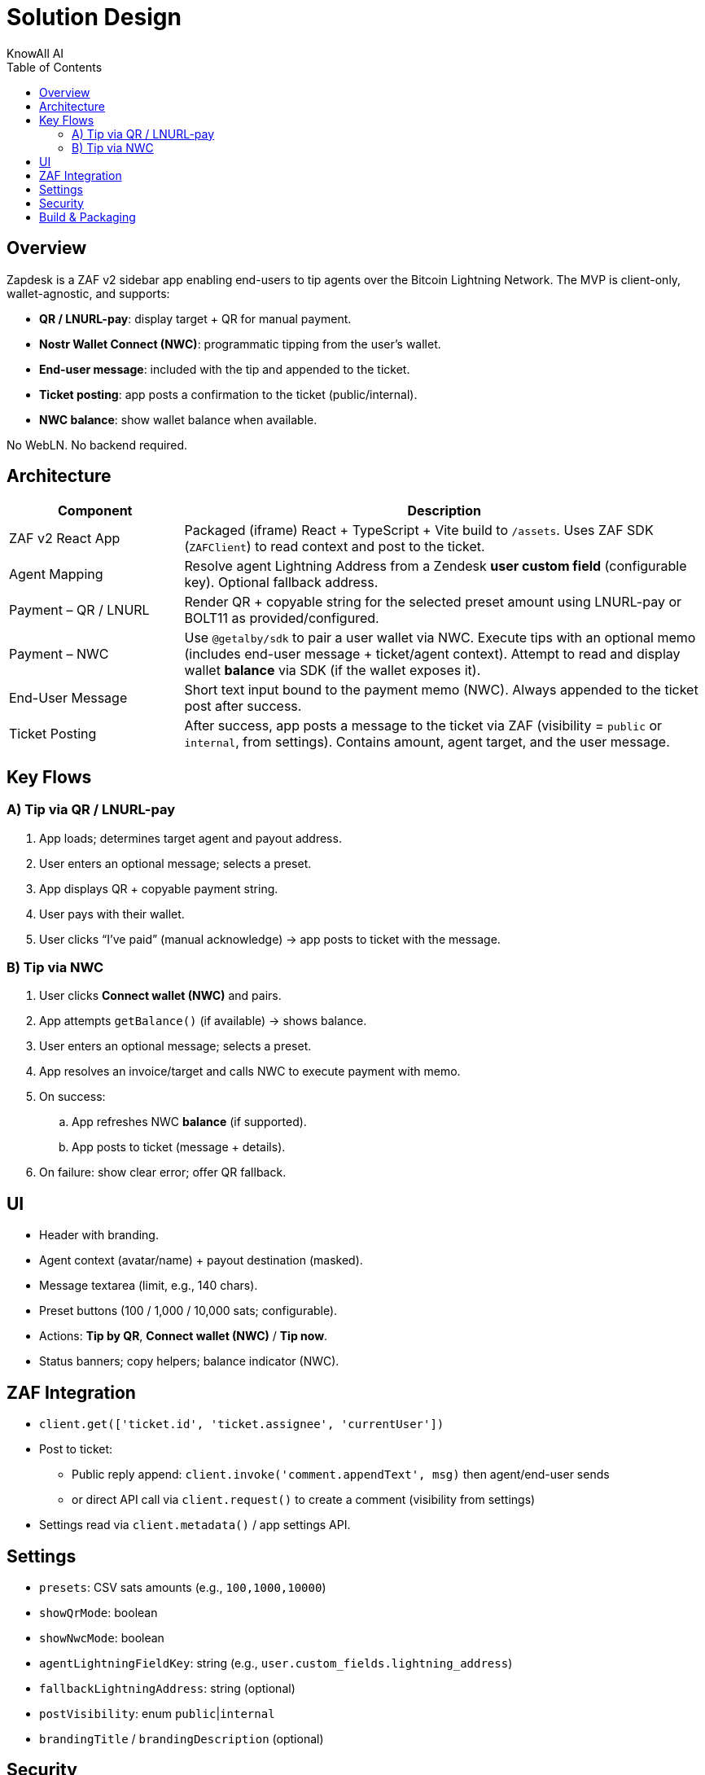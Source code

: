 = Solution Design
KnowAll AI
:toc:
:icons: font

== Overview
Zapdesk is a ZAF v2 sidebar app enabling end-users to tip agents over the Bitcoin Lightning Network. The MVP is client-only, wallet-agnostic, and supports:

* **QR / LNURL-pay**: display target + QR for manual payment.
* **Nostr Wallet Connect (NWC)**: programmatic tipping from the user’s wallet.
* **End-user message**: included with the tip and appended to the ticket.
* **Ticket posting**: app posts a confirmation to the ticket (public/internal).
* **NWC balance**: show wallet balance when available.

No WebLN. No backend required.

== Architecture

[cols="1,3"]
|===
| Component | Description

| ZAF v2 React App
| Packaged (iframe) React + TypeScript + Vite build to `/assets`. Uses ZAF SDK (`ZAFClient`) to read context and post to the ticket.

| Agent Mapping
| Resolve agent Lightning Address from a Zendesk **user custom field** (configurable key). Optional fallback address.

| Payment – QR / LNURL
| Render QR + copyable string for the selected preset amount using LNURL-pay or BOLT11 as provided/configured.

| Payment – NWC
| Use `@getalby/sdk` to pair a user wallet via NWC. Execute tips with an optional memo (includes end-user message + ticket/agent context). Attempt to read and display wallet **balance** via SDK (if the wallet exposes it).

| End-User Message
| Short text input bound to the payment memo (NWC). Always appended to the ticket post after success.

| Ticket Posting
| After success, app posts a message to the ticket via ZAF (visibility = `public` or `internal`, from settings). Contains amount, agent target, and the user message.
|===

== Key Flows

=== A) Tip via QR / LNURL-pay
. App loads; determines target agent and payout address.
. User enters an optional message; selects a preset.
. App displays QR + copyable payment string.
. User pays with their wallet.
. User clicks “I’ve paid” (manual acknowledge) → app posts to ticket with the message.

=== B) Tip via NWC
. User clicks **Connect wallet (NWC)** and pairs.
. App attempts `getBalance()` (if available) → shows balance.
. User enters an optional message; selects a preset.
. App resolves an invoice/target and calls NWC to execute payment with memo.
. On success:
.. App refreshes NWC **balance** (if supported).
.. App posts to ticket (message + details).
. On failure: show clear error; offer QR fallback.

== UI

* Header with branding.
* Agent context (avatar/name) + payout destination (masked).
* Message textarea (limit, e.g., 140 chars).
* Preset buttons (100 / 1,000 / 10,000 sats; configurable).
* Actions: **Tip by QR**, **Connect wallet (NWC)** / **Tip now**.
* Status banners; copy helpers; balance indicator (NWC).

== ZAF Integration

* `client.get(['ticket.id', 'ticket.assignee', 'currentUser'])`
* Post to ticket:
** Public reply append: `client.invoke('comment.appendText', msg)` then agent/end-user sends
** or direct API call via `client.request()` to create a comment (visibility from settings)
* Settings read via `client.metadata()` / app settings API.

== Settings

* `presets`: CSV sats amounts (e.g., `100,1000,10000`)
* `showQrMode`: boolean
* `showNwcMode`: boolean
* `agentLightningFieldKey`: string (e.g., `user.custom_fields.lightning_address`)
* `fallbackLightningAddress`: string (optional)
* `postVisibility`: enum `public`|`internal`
* `brandingTitle` / `brandingDescription` (optional)

== Security

* All code runs inside the ZAF iframe sandbox.
* No custody; payments occur in the end-user’s wallet.
* NWC connect strings treated as secrets (not logged; session-scoped by default).
* Respect CSP; avoid unnecessary external scripts.

== Build & Packaging

* React + Vite + TypeScript → `/assets`: `iframe.html`, `app.js`, `app.css`
* `manifest.json` points `support.ticket_sidebar` → `assets/iframe.html`
* `zcli apps:package` to produce distributable zip

